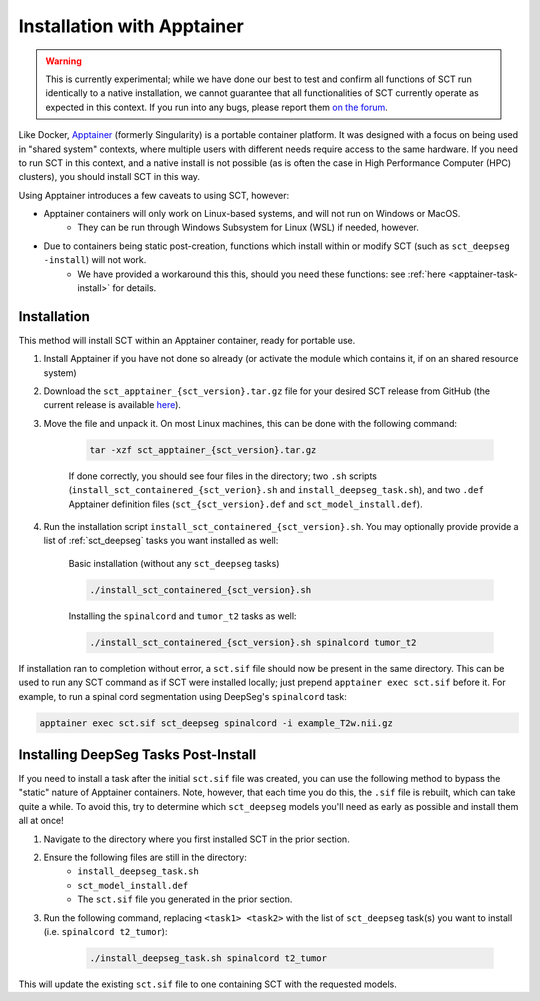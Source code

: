 .. _apptainer_installation:

Installation with Apptainer
---------------------------

.. versionadded:: 7.1

.. warning::
    This is currently experimental; while we have done our best to test and confirm all functions of SCT run identically to a native installation, we cannot guarantee that all functionalities of SCT currently operate as expected in this context. If you run into any bugs, please report them `on the forum <https://forum.spinalcordmri.org/c/sct>`_.

Like Docker, `Apptainer <https://apptainer.org/docs/user/main/introduction.html>`_ (formerly Singularity) is a portable container platform. It was designed with a focus on being used in "shared system" contexts, where multiple users with different needs require access to the same hardware. If you need to run SCT in this context, and a native install is not possible (as is often the case in High Performance Computer (HPC) clusters), you should install SCT in this way.

Using Apptainer introduces a few caveats to using SCT, however:

- Apptainer containers will only work on Linux-based systems, and will not run on Windows or MacOS.
    - They can be run through Windows Subsystem for Linux (WSL) if needed, however.
- Due to containers being static post-creation, functions which install within or modify SCT (such as ``sct_deepseg -install``) will not work.
    - We have provided a workaround this this, should you need these functions: see :ref:`here <apptainer-task-install>` for details.

Installation
************

This method will install SCT within an Apptainer container, ready for portable use.

#. Install Apptainer if you have not done so already (or activate the module which contains it, if on an shared resource system)

#. Download the ``sct_apptainer_{sct_version}.tar.gz`` file for your desired SCT release from GitHub (the current release is available `here <https://github.com/spinalcordtoolbox/spinalcordtoolbox/releases/latest/>`_).

#. Move the file and unpack it. On most Linux machines, this can be done with the following command:

    .. code:: sh

        tar -xzf sct_apptainer_{sct_version}.tar.gz

    If done correctly, you should see four files in the directory; two ``.sh`` scripts (``install_sct_containered_{sct_verion}.sh`` and ``install_deepseg_task.sh``), and two ``.def`` Apptainer definition files (``sct_{sct_version}.def`` and ``sct_model_install.def``).

#. Run the installation script ``install_sct_containered_{sct_version}.sh``. You may optionally provide provide a list of :ref:`sct_deepseg` tasks you want installed as well:

    Basic installation (without any ``sct_deepseg`` tasks)

    .. code:: sh

        ./install_sct_containered_{sct_version}.sh

    Installing the ``spinalcord`` and ``tumor_t2`` tasks as well:

    .. code:: sh

        ./install_sct_containered_{sct_version}.sh spinalcord tumor_t2


If installation ran to completion without error, a ``sct.sif`` file should now be present in the same directory. This can be used to run any SCT command as if SCT were installed locally; just prepend ``apptainer exec sct.sif`` before it. For example, to run a spinal cord segmentation using DeepSeg's ``spinalcord`` task:

.. code:: sh

    apptainer exec sct.sif sct_deepseg spinalcord -i example_T2w.nii.gz

.. _apptainer-task-install:

Installing DeepSeg Tasks Post-Install
*************************************

If you need to install a task after the initial ``sct.sif`` file was created, you can use the following method to bypass the "static" nature of Apptainer containers. Note, however, that each time you do this, the ``.sif`` file is rebuilt, which can take quite a while. To avoid this, try to determine which ``sct_deepseg`` models you'll need as early as possible and install them all at once!

#. Navigate to the directory where you first installed SCT in the prior section.

#. Ensure the following files are still in the directory:
    * ``install_deepseg_task.sh``
    * ``sct_model_install.def``
    * The ``sct.sif`` file you generated in the prior section.

#. Run the following command, replacing ``<task1> <task2>`` with the list of ``sct_deepseg`` task(s) you want to install (i.e. ``spinalcord t2_tumor``):

    .. code:: sh

        ./install_deepseg_task.sh spinalcord t2_tumor

This will update the existing ``sct.sif`` file to one containing SCT with the requested models.

